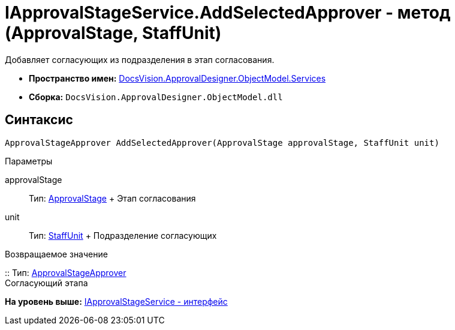 = IApprovalStageService.AddSelectedApprover - метод (ApprovalStage, StaffUnit)

Добавляет согласующих из подразделения в этап согласования.

* [.keyword]*Пространство имен:* xref:Services_NS.adoc[DocsVision.ApprovalDesigner.ObjectModel.Services]
* [.keyword]*Сборка:* [.ph .filepath]`DocsVision.ApprovalDesigner.ObjectModel.dll`

== Синтаксис

[source,pre,codeblock,language-csharp]
----
ApprovalStageApprover AddSelectedApprover(ApprovalStage approvalStage, StaffUnit unit)
----

Параметры

approvalStage::
  Тип: xref:../ApprovalStage_CL.adoc[ApprovalStage]
  +
  Этап согласования
unit::
  Тип: xref:../../../BackOffice/ObjectModel/StaffUnit_CL.adoc[StaffUnit]
  +
  Подразделение согласующих

Возвращаемое значение

::
  Тип: xref:../ApprovalStageApprover_CL.adoc[ApprovalStageApprover]
  +
  Согласующий этапа

*На уровень выше:* xref:../../../../../api/DocsVision/ApprovalDesigner/ObjectModel/Services/IApprovalStageService_IN.adoc[IApprovalStageService - интерфейс]
